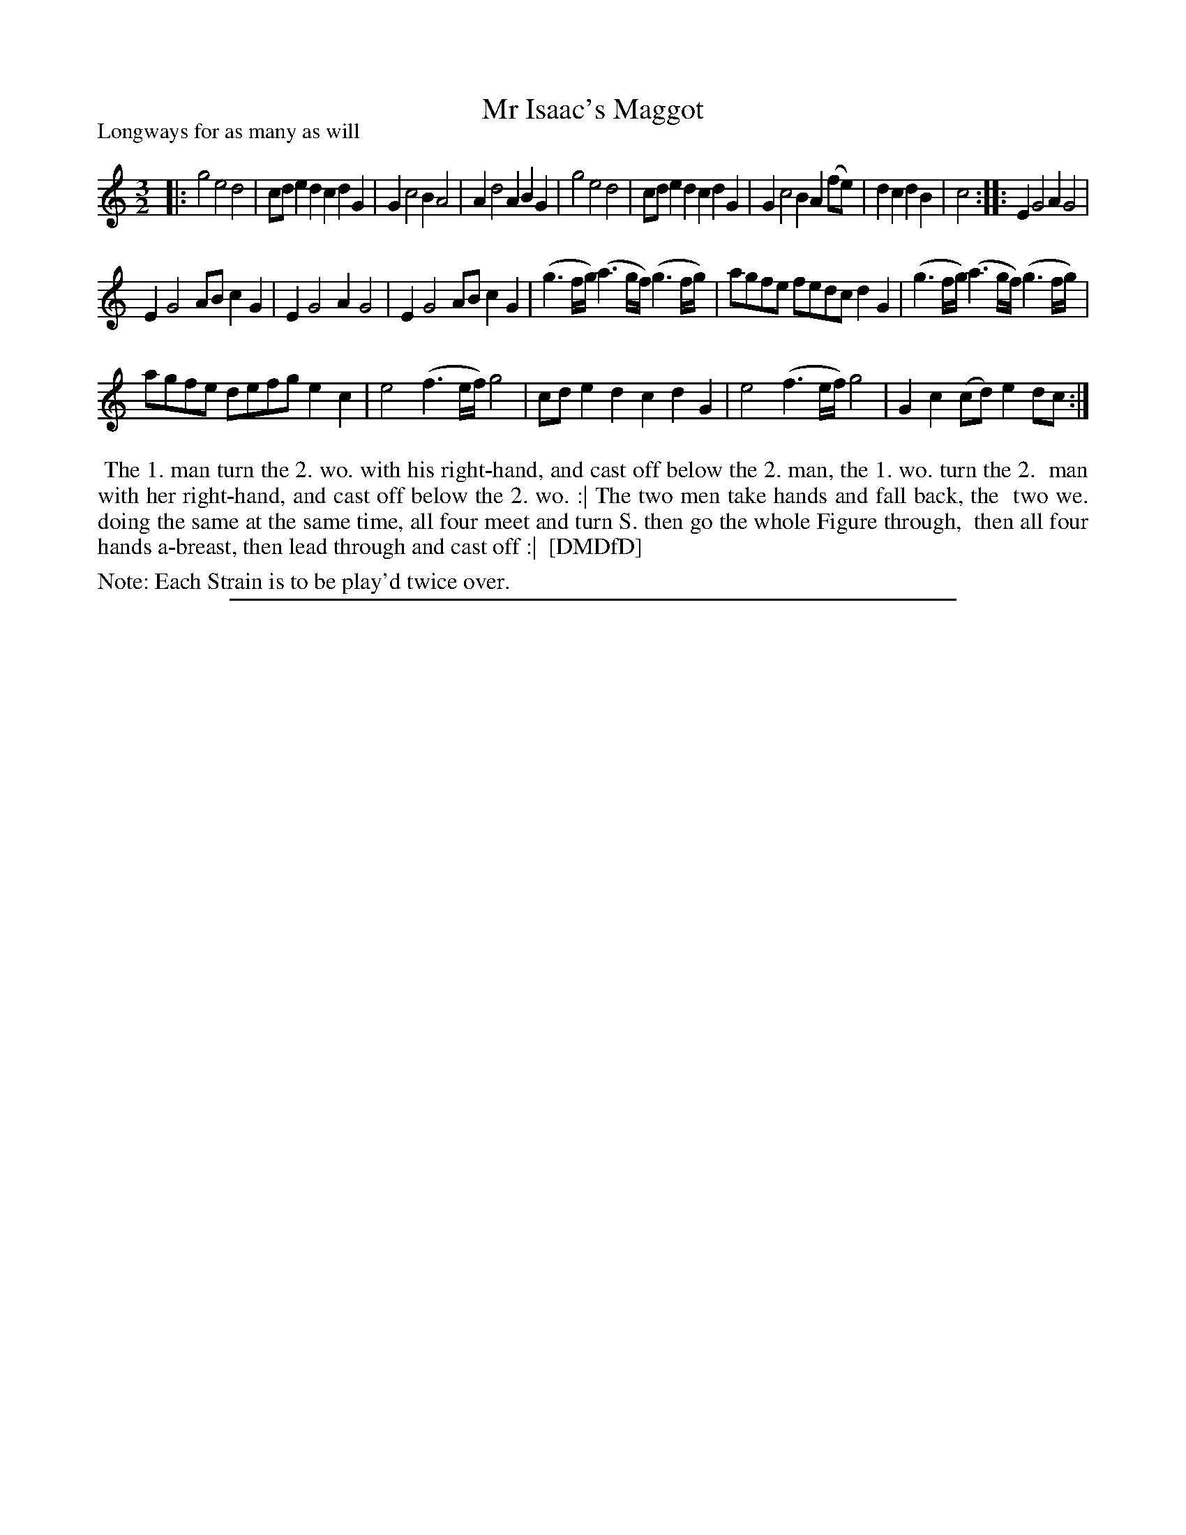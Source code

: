 X: 1
T: Mr Isaac's Maggot
P: Longways for as many as will
%R: minuet
B: "The Dancing-Master: Containing Directions and Tunes for Dancing" printed by W. Pearson for John Walsh, London ca. 1709
S: 7: DMDfD http://digital.nls.uk/special-collections-of-printed-music/pageturner.cfm?id=89751228 p.190
Z: 2013 John Chambers <jc:trillian.mit.edu>
N: Repeats added to satisfy the "Each Strain twice" instruction.
M: 3/2
L: 1/8
K: C
% - - - - - - - - - - - - - - - - - - - - - - - - -
|:\
g4 e4 d4 | cde2 d2c2 d2G2 | G2 c4 B2 A4 | A2 d4 A2 B2G2 |\
g4 e4 d4 | cde2 d2c2 d2G2 | G2 c4 B2 A2(fe) | d2c2 d2B2 | c4 :| |: E2 G4 A2 G4 |
E2 G4 AB c2G2 | E2 G4 A2 G4 | E2 G4 AB c2G2 | (g3f/g/) (a3g/f/) (g3f/g/) | agfe fedc d2G2 | (g3f/g/) (a3g/f/) (g3f/g/) |
agfe defg e2c2 | e4 (f3e/f/) g4 | cde2 d2c2 d2G2 | e4 (f3e/f/) g4 | G2c2 (cd)e2 dc :|
% - - - - - - - - - - - - - - - - - - - - - - - - -
%%begintext align
%% The 1. man turn the 2. wo. with his right-hand, and cast off below the 2. man, the 1. wo. turn the 2.
%% man with her right-hand, and cast off below the 2. wo. :| The two men take hands and fall back, the
%% two we. doing the same at the same time, all four meet and turn S. then go the whole Figure through,
%% then all four hands a-breast, then lead through and cast off :|
%% [DMDfD]
%%endtext
%%text Note: Each Strain is to be play'd twice over.
%%sep 1 8 500
